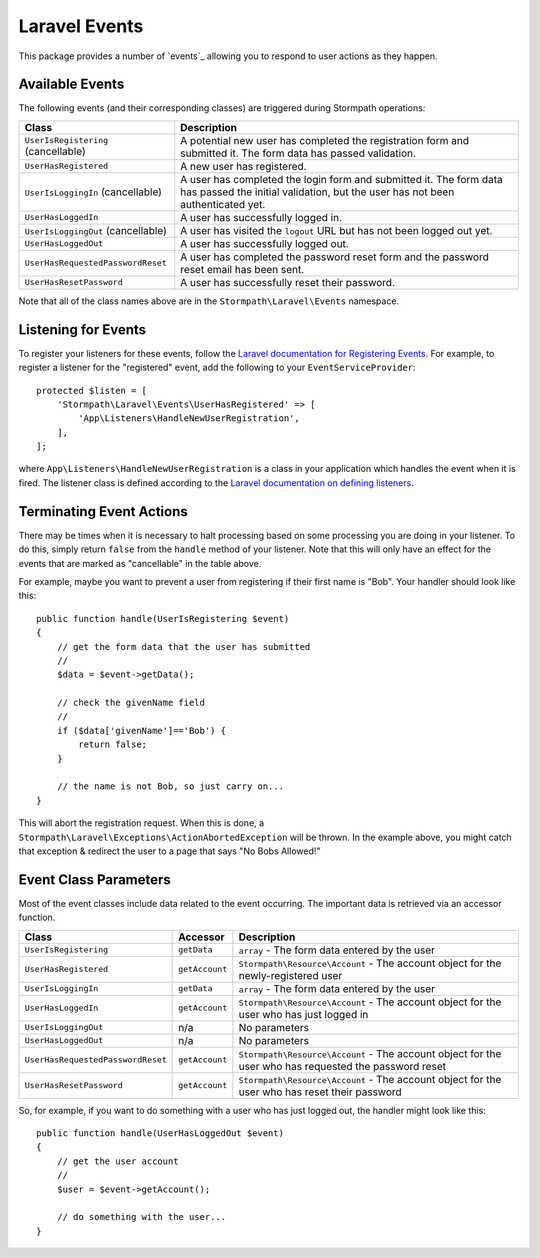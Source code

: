 .. _events:


Laravel Events
==============

This package provides a number of `events`_ allowing you to respond to user
actions as they happen.


Available Events
----------------

The following events (and their corresponding classes) are triggered during
Stormpath operations:

+-----------------------------------+------------------------------------------------------+
| Class                             | Description                                          |
+===================================+======================================================+
| ``UserIsRegistering``             | A potential new user has completed the registration  |
| (cancellable)                     | form and submitted it. The form data has passed      |
|                                   | validation.                                          |
+-----------------------------------+------------------------------------------------------+
| ``UserHasRegistered``             | A new user has registered.                           |
+-----------------------------------+------------------------------------------------------+
| ``UserIsLoggingIn``               | A user has completed the login form and submitted it.|
| (cancellable)                     | The form data has passed the initial validation, but |
|                                   | the user has not been authenticated yet.             |
+-----------------------------------+------------------------------------------------------+
| ``UserHasLoggedIn``               | A user has successfully logged in.                   |
+-----------------------------------+------------------------------------------------------+
| ``UserIsLoggingOut``              | A user has visited the ``logout`` URL but has not    |
| (cancellable)                     | been logged out yet.                                 |
+-----------------------------------+------------------------------------------------------+
| ``UserHasLoggedOut``              | A user has successfully logged out.                  |
+-----------------------------------+------------------------------------------------------+
| ``UserHasRequestedPasswordReset`` | A user has completed the password reset form and the |
|                                   | password reset email has been sent.                  |
+-----------------------------------+------------------------------------------------------+
| ``UserHasResetPassword``          | A user has successfully reset their password.        |
+-----------------------------------+------------------------------------------------------+

Note that all of the class names above are in the ``Stormpath\Laravel\Events``
namespace.


Listening for Events
--------------------

To register your listeners for these events, follow the
`Laravel documentation for Registering Events`_. For example, to register a
listener for the "registered" event, add the following to your
``EventServiceProvider``::

    protected $listen = [
        'Stormpath\Laravel\Events\UserHasRegistered' => [
            'App\Listeners\HandleNewUserRegistration',
        ],
    ];

where ``App\Listeners\HandleNewUserRegistration`` is a class in your application
which handles the event when it is fired. The listener class is defined
according to the `Laravel documentation on defining listeners`_.


Terminating Event Actions
-------------------------

There may be times when it is necessary to halt processing based on some
processing you are doing in your listener. To do this, simply return ``false``
from the ``handle`` method of your listener. Note that this will only have an
effect for the events that are marked as "cancellable" in the table above.

For example, maybe you want to prevent a user from registering if their first
name is "Bob". Your handler should look like this::

    public function handle(UserIsRegistering $event)
    {
        // get the form data that the user has submitted
        //
        $data = $event->getData();

        // check the givenName field
        //
        if ($data['givenName']=='Bob') {
            return false;
        }

        // the name is not Bob, so just carry on...
    }

This will abort the registration request. When this is done, a
``Stormpath\Laravel\Exceptions\ActionAbortedException`` will be thrown. In the
example above, you might catch that exception & redirect the user to a page that
says "No Bobs Allowed!"


Event Class Parameters
----------------------

Most of the event classes include data related to the event occurring. The
important data is retrieved via an accessor function.

+-----------------------------------+----------------+------------------------------------------------------+
| Class                             | Accessor       | Description                                          |
+===================================+================+======================================================+
| ``UserIsRegistering``             | ``getData``    | ``array`` - The form data entered by the user        |
+-----------------------------------+----------------+------------------------------------------------------+
| ``UserHasRegistered``             | ``getAccount`` | ``Stormpath\Resource\Account`` - The account object  |
|                                   |                | for the newly-registered user                        |
+-----------------------------------+----------------+------------------------------------------------------+
| ``UserIsLoggingIn``               | ``getData``    | ``array`` - The form data entered by the user        |
+-----------------------------------+----------------+------------------------------------------------------+
| ``UserHasLoggedIn``               | ``getAccount`` | ``Stormpath\Resource\Account`` - The account object  |
|                                   |                | for the user who has just logged in                  |
+-----------------------------------+----------------+------------------------------------------------------+
| ``UserIsLoggingOut``              | n/a            | No parameters                                        |
+-----------------------------------+----------------+------------------------------------------------------+
| ``UserHasLoggedOut``              | n/a            | No parameters                                        |
+-----------------------------------+----------------+------------------------------------------------------+
| ``UserHasRequestedPasswordReset`` | ``getAccount`` | ``Stormpath\Resource\Account`` - The account object  |
|                                   |                | for the user who has requested the password reset    |
+-----------------------------------+----------------+------------------------------------------------------+
| ``UserHasResetPassword``          | ``getAccount`` | ``Stormpath\Resource\Account`` - The account object  |
|                                   |                | for the user who has reset their password            |
+-----------------------------------+----------------+------------------------------------------------------+

So, for example, if you want to do something with a user who has just logged
out, the handler might look like this::

    public function handle(UserHasLoggedOut $event)
    {
        // get the user account
        //
        $user = $event->getAccount();

        // do something with the user...
    }



.. _events: https://laravel.com/docs/5.2/events
.. _Laravel documentation for Registering Events: https://laravel.com/docs/5.2/events#registering-events-and-listeners
.. _Laravel documentation on defining listeners: https://laravel.com/docs/5.2/events#defining-listeners
